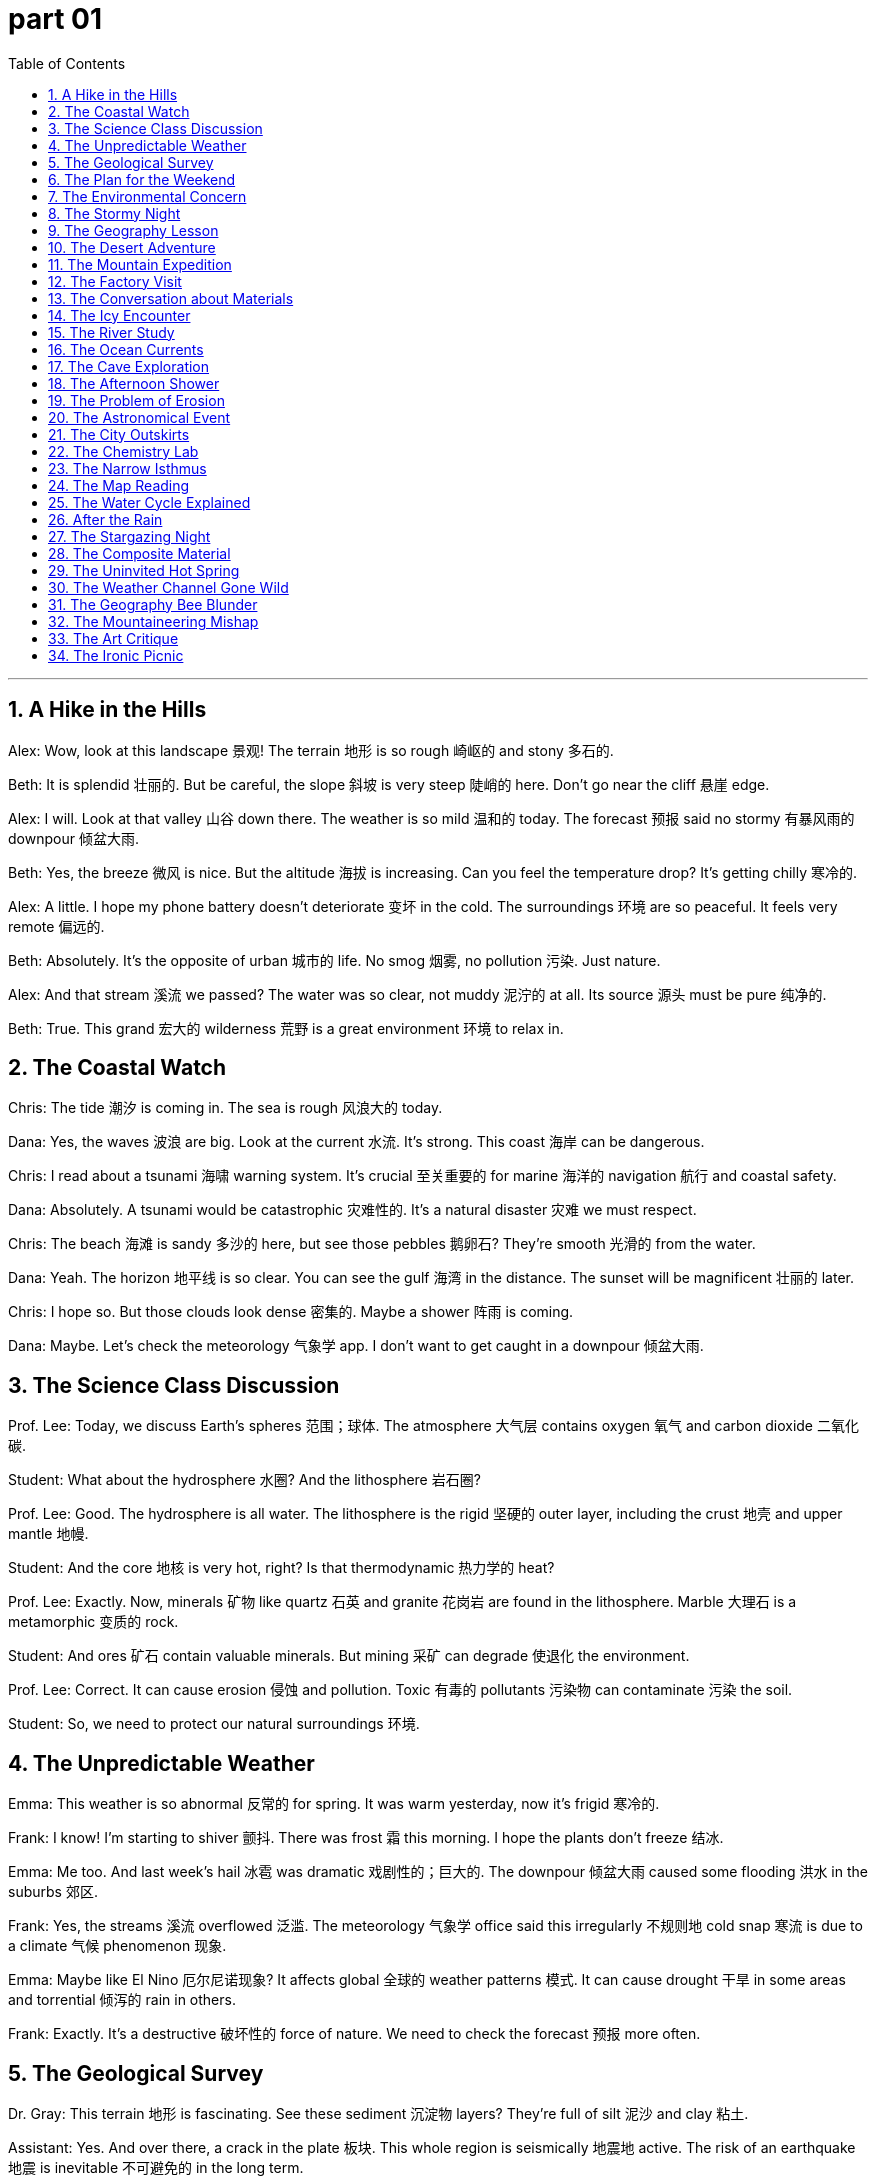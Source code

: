 
= part 01
:toc: left
:toclevels: 3
:sectnums:
:stylesheet: myAdocCss.css


'''



== A Hike in the Hills

Alex: Wow, look at this landscape 景观! The terrain 地形 is so rough 崎岖的 and stony 多石的.

Beth: It is splendid 壮丽的. But be careful, the slope 斜坡 is very steep 陡峭的 here. Don't go near the cliff 悬崖 edge.

Alex: I will. Look at that valley 山谷 down there. The weather is so mild 温和的 today. The forecast 预报 said no stormy 有暴风雨的 downpour 倾盆大雨.

Beth: Yes, the breeze 微风 is nice. But the altitude 海拔 is increasing. Can you feel the temperature drop? It's getting chilly 寒冷的.

Alex: A little. I hope my phone battery doesn't deteriorate 变坏 in the cold. The surroundings 环境 are so peaceful. It feels very remote 偏远的.

Beth: Absolutely. It's the opposite of urban 城市的 life. No smog 烟雾, no pollution 污染. Just nature.

Alex: And that stream 溪流 we passed? The water was so clear, not muddy 泥泞的 at all. Its source 源头 must be pure 纯净的.

Beth: True. This grand 宏大的 wilderness 荒野 is a great environment 环境 to relax in.

== The Coastal Watch

Chris: The tide 潮汐 is coming in. The sea is rough 风浪大的 today.

Dana: Yes, the waves 波浪 are big. Look at the current 水流. It's strong. This coast 海岸 can be dangerous.

Chris: I read about a tsunami 海啸 warning system. It's crucial 至关重要的 for marine 海洋的 navigation 航行 and coastal safety.

Dana: Absolutely. A tsunami would be catastrophic 灾难性的. It's a natural disaster 灾难 we must respect.

Chris: The beach 海滩 is sandy 多沙的 here, but see those pebbles 鹅卵石? They're smooth 光滑的 from the water.

Dana: Yeah. The horizon 地平线 is so clear. You can see the gulf 海湾 in the distance. The sunset will be magnificent 壮丽的 later.

Chris: I hope so. But those clouds look dense 密集的. Maybe a shower 阵雨 is coming.

Dana: Maybe. Let's check the meteorology 气象学 app. I don't want to get caught in a downpour 倾盆大雨.

== The Science Class Discussion

Prof. Lee: Today, we discuss Earth's spheres 范围；球体. The atmosphere 大气层 contains oxygen 氧气 and carbon dioxide 二氧化碳.

Student: What about the hydrosphere 水圈? And the lithosphere 岩石圈?

Prof. Lee: Good. The hydrosphere is all water. The lithosphere is the rigid 坚硬的 outer layer, including the crust 地壳 and upper mantle 地幔.

Student: And the core 地核 is very hot, right? Is that thermodynamic 热力学的 heat?

Prof. Lee: Exactly. Now, minerals 矿物 like quartz 石英 and granite 花岗岩 are found in the lithosphere. Marble 大理石 is a metamorphic 变质的 rock.

Student: And ores 矿石 contain valuable minerals. But mining 采矿 can degrade 使退化 the environment.

Prof. Lee: Correct. It can cause erosion 侵蚀 and pollution. Toxic 有毒的 pollutants 污染物 can contaminate 污染 the soil.

Student: So, we need to protect our natural surroundings 环境.

== The Unpredictable Weather

Emma: This weather is so abnormal 反常的 for spring. It was warm yesterday, now it's frigid 寒冷的.

Frank: I know! I'm starting to shiver 颤抖. There was frost 霜 this morning. I hope the plants don't freeze 结冰.

Emma: Me too. And last week's hail 冰雹 was dramatic 戏剧性的；巨大的. The downpour 倾盆大雨 caused some flooding 洪水 in the suburbs 郊区.

Frank: Yes, the streams 溪流 overflowed 泛滥. The meteorology 气象学 office said this irregularly 不规则地 cold snap 寒流 is due to a climate 气候 phenomenon 现象.

Emma: Maybe like El Nino 厄尔尼诺现象? It affects global 全球的 weather patterns 模式. It can cause drought 干旱 in some areas and torrential 倾泻的 rain in others.

Frank: Exactly. It's a destructive 破坏性的 force of nature. We need to check the forecast 预报 more often.

== The Geological Survey

Dr. Gray: This terrain 地形 is fascinating. See these sediment 沉淀物 layers? They're full of silt 泥沙 and clay 粘土.

Assistant: Yes. And over there, a crack in the plate 板块. This whole region is seismically 地震地 active. The risk of an earthquake 地震 is inevitable 不可避免的 in the long term.

Dr. Gray: Unfortunately, yes. An earthquake could trigger 引发 an avalanche 雪崩 on that mountain range 山脉. Look at the debris 碎片 from previous slides 滑坡.

Assistant: The slope 斜坡 is unstable 不稳定的. The rock is barren 贫瘠的 and eroding 侵蚀. Water erosion 侵蚀 has made it sandy 多沙的 and weak.

Dr. Gray: Our analysis 分析 must be intensive 深入的. We need to understand the geology 地质学 to assess 评估 the catastrophic 灾难性的 risk.

== The Plan for the Weekend

George: What's the plan for the weekend? The forecast 预报 looks super. Sunshine and mild 温和的 temperatures.

Helen: I was thinking of a trip to the peninsula 半岛. The scenery 风景 is interesting there. We can walk along the shore 岸.

George: Great idea! Is it adjacent 邻近的 to the mainland 大陆 by a narrow 狭窄的 isthmus 地峡?

Helen: Yes, it's a narrow strip 条 of land. The coast 海岸 has sandy 多沙的 beaches 海滩 and stony 多石的 coves 小海湾. We might see an oasis 绿洲 of fresh water.

George: Perfect. I'll pack a picnic. We can watch the sunrise over the ocean. It's a splendid 壮丽的 way to relax.

== The Environmental Concern

Ian: The air quality is bad today. So much smog 烟雾. You can almost taste the fumes 烟雾.

Jenny: I know. The pollution 污染 level is toxic 有毒的. It's aggravating 使恶化 my throat. This haze 薄雾 is a mix of mist 薄雾 and pollutants 污染物.

Ian: It's the greenhouse 温室 effect. Carbon dioxide 二氧化碳 and other gases trap 捕捉 heat. The climate 气候 is deteriorating 恶化.

Jenny: And it seems irreversible 不可逆转的. The polar 极地的 ice caps 冰盖 are melting. The globe 地球 is warming.

Ian: We need to switch to solar 太阳的 energy, away from petrol 汽油 and gasoline 汽油. It's an inevitable 不可避免的 change.

Jenny: I agree. For our environment 环境 and future.

== The Stormy Night

Katie: Did you hear that thunder 雷? The lightning 闪电 is flashing like crazy.

Leo: Yes, it's stormy 有暴风雨的 out there. The wind is a real gale 大风. It's not just a breeze 微风 anymore. I hope it doesn't become a hurricane 飓风.

Katie: The weather report said it's just a severe 严重的 storm. But the rain is pouring down. The drains 排水沟 can't handle it. There might be flooding 洪水.

Leo: Look at the puddles 水坑. The water is dripping 滴下 from the ceiling! This is a mishap 不幸之事 we didn't need.

Katie: At least we're safe inside. Let's hope the power doesn't go out.

== The Geography Lesson

Mr. Clark: Can anyone point to the equator 赤道 on this globe 地球仪?

Student: Here, sir. It's the line at zero degrees latitude 纬度.

Mr. Clark: Correct. And what about the prime meridian 本初子午线, for longitude 经度?

Student: That's this line here, through Greenwich. It divides the eastern and western hemispheres 半球.

Mr. Clark: Good. Now, the Arctic 北极的 is at the North Pole 北极, and the Antarctic 南极的 is at the South Pole 南极. The axis 轴 of the Earth runs through them.

Student: And Oceania 大洋洲 is in the Pacific Ocean, mostly in the southern hemisphere. Is that right?

Mr. Clark: Yes, that's right. Asia is mainly in the northern hemisphere.

== The Desert Adventure

Mike: This desert is so arid 干旱的. Not a drop of water in sight. The land is barren 贫瘠的.

Nina: I know. The heat is intense 强烈的. We need to find an oasis 绿洲 soon. My water bottle is almost empty.

Mike: Look at those sand dunes 沙丘. They're sandy 多沙的 and flat 平坦的 on top. The sunshine 阳光 is brutal 残酷的. We need some shade 阴凉处.

Nina: There's a rock formation 岩层 over there. Maybe we can find some shade and rest. I see a small spring 泉!

Mike: Fantastic! An oasis! The water must evaporate 蒸发 quickly in this heat, but it's a lifesaver 救生员 now.

== The Mountain Expedition

Olivia: We're near the peak 山顶. The altitude 海拔 is making me lightheaded 头晕的. The air is thin.

Peter: Take it slow. The ridge 山脊 is just ahead. From there, we can overlook 俯瞰 the whole valley 山谷. The view will be magnificent 壮丽的.

Olivia: I hope so. The slope 斜坡 was very steep 陡峭的 on the southern side. The northern side was more gradual 渐进的.

Peter: Yes. This mountain range 山脉 has some wilderness 荒野 areas that are still remote 偏远的 and desolate 荒凉的.

Olivia: It's so quiet. Just the sound of the wind gusting 一阵强风 around the cliffs 悬崖. It's a grand 宏大的 feeling.

== The Factory Visit

QA Manager: We've upgraded our system to reduce toxic 有毒的 fume 烟雾 emissions 排放. We can't jeopardise 危害 the local environment.

Visitor: That's good. The surrounding 周围的 area had issues with pollution. The river was contaminated 污染 with chemical 化学的 debris 碎片.

QA Manager: We know. It was inappropriate 不恰当的 and we're fixing it. We now use an advanced filter 过滤 system. The water from our plant is cleaner than the source 源头.

Visitor: I'm glad to hear it. Preventing pollution is better than dealing with a catastrophic 灾难性的 event later.

== The Conversation about Materials

Anna: This table is made of synthetic 合成的 material. It looks like marble 大理石 but it's artificial 人造的.

Ben: Really? It feels smooth 光滑的. Real marble is heavy and cold. This is light. Is it plastic 塑料?

Anna: I think it's a composite 合成的 material. Over there, we have a granite 花岗岩 countertop. That's natural stone. It's very hard.

Ben: And the magnet 磁铁 sticks to the fridge, which is metal 金属. But it won't stick to the quartz 石英 worktop.

Anna: Of course not. Quartz is a mineral 矿物, not a metal. Different materials have different properties 特性.

== The Icy Encounter

Chris: Be careful! The path is icy. There was a hail 冰雹 storm last night, and now it's frigid 寒冷的. The frost 霜 hasn't thawed 融化.

Dana: I see. The ground is slippery 滑的. My hands are trembling 颤抖 from the cold. I can't stop shivering 发抖.

Chris: Let's walk on the grass. It's less slippery than this flat 平坦的, smooth 光滑的 ice. The temperature is below freezing 冰点.

Dana: I hope it warms up soon. This chill 寒冷 is unbearable 难以忍受的. I prefer moderate 温和的 climates, not polar 极地的 ones!

== The River Study

Ecolgist: This brook 小溪 is shallow 浅的 here. You can see the stony 多石的 bottom. Further down, it joins a larger stream 溪流.

Student: The water is very clear. Not muddy 泥泞的. What are those bubbles? Is it a spring 泉?

Ecolgist: Good eye! It's a fountain 喷泉 of groundwater 地下水 coming up. The water circulates 循环 through the aquifer 蓄水层 and emerges 出现 here.

Student: And then it flows downstream 顺流而下 to the river. Does it evaporate 蒸发 into vapour 水蒸气 too?

Ecolgist: Yes, especially on hot days. Then it precipitates 降水 as rain elsewhere. The cycle 循环 continues.

== The Ocean Currents

Captain: The ocean currents 水流 here are strong. They affect global 全球的 climate. The Gulf Stream 墨西哥湾流, for example, keeps Europe warm.

Scientist: Yes, and the Pacific has the El Nino 厄尔尼诺现象 phenomenon 现象. It can cause drought 干旱 in Australia and flooding 洪水 in South America.

Captain: It's amazing how connected everything is. The Atlantic and Mediterranean 地中海的 have their own current systems too.

Scientist: Absolutely. Marine 海洋的 navigation 航行 relies on understanding these currents. They are like rivers in the sea.

== The Cave Exploration

Guide: This cave system is vast 巨大的. Watch your head. The ceiling is low in places, and the ground can be rough 崎岖的.

Tourist: It's so damp 潮湿的 and humid 潮湿的 in here. I can hear water dripping 滴下. Is there an underground 地下的 stream?

Guide: Very likely. The water erodes 侵蚀 the rock over millennia, creating these cavities 洞. See those formations? They are mineral 矿物 deposits 沉积物.

Tourist: Amazing. It feels like a different world. A hidden paradise 天堂 under the earth.

== The Afternoon Shower

Lily: Oh, look! A rainbow 彩虹! The sun is out after that shower 阵雨.

Tom: It's beautiful. The rain was just a sprinkle 少量, but it made the air feel fresh and moist 潮湿的.

Lily: Yes, the pavements 人行道 are wet, and the leaves are glistening 闪光. The light through the mist 薄雾 is dramatic 引人注目的.

Tom: It's these little natural phenomena 现象 that make nature so interesting.

== The Problem of Erosion

Farmer: The soil erosion 侵蚀 on this hillside is bad. The topsoil 表层土 is washing away. The land is becoming barren 贫瘠的.

Agronomist: You need to plant trees. Deforestation 砍伐森林 has made the slope 斜坡 vulnerable 易受伤害的 to torrential 倾泻的 rain. The sediment 沉淀物 ends up in the river, making it muddy 泥泞的.

Farmer: I know. We need to fertilise 施肥 the land to make it fertile 肥沃的 again. But it's a slow process.

Agronomist: It is. But preventing further degradation 退化 is key. We must work with nature, not against it.

== The Astronomical Event

Parent: Look, kids! A lunar 月球的 eclipse 月食! The moon is passing into the Earth's shadow.

Child: Wow! The moon looks red. Why isn't it completely dark?

Parent: Because the Earth's atmosphere 大气层 bends some sunlight onto it. It's a fantastic sight.

Child: Is it like a solar 太阳的 eclipse? When the moon blocks the sun?

Parent: Yes, but that's during the day. Both are amazing celestial 天上的 events. We can mark them on the calendar.

== The City Outskirts

Resident: I love living on the outskirts 郊区 of the city. It's not the city center, but it's not remote 偏远的 either.

Friend: Yes, it's a nice suburb 郊区. You have fields adjacent 邻近的 to your house. It's more rural 乡村的 here.

Resident: Exactly. The air is cleaner than in the urban 城市的 core. We have a garden and can see the stars at night.

Friend: It's the best of both worlds. You're close to amenities 便利设施 but still connected to nature.

== The Chemistry Lab

Prof. Adams: Today, we're splitting water, H₂O. What are its chemical 化学的 components 成分?

Student: Hydrogen 氢 and oxygen 氧. Two hydrogen atoms 原子 and one oxygen atom.

Prof. Adams: Correct. When hydrogen burns, it combines with oxygen to form an oxide 氧化物 - water vapour 水蒸气.

Student: So, rust 锈 is iron oxide? It's a different compound 化合物 with different properties 特性.

Prof. Adams: Precisely. Each chemical compound has unique properties. Now, let's observe the bubbles of hydrogen gas.

== The Narrow Isthmus

Tour Guide: This isthmus 地峡 is very narrow 狭窄的. It connects the mainland 大陆 to the peninsula 半岛.

Tourist: It's amazing. The sea on the left is the Pacific Ocean, and on the right is a gulf 海湾. The currents 水流 must be complex.

Tour Guide: They are. This region is known for its unique marine 海洋的 life. The land bridge has a gradual 渐进的 slope 斜坡 on both sides.

Tourist: It's a geological 地质的 wonder. If this isthmus were eroded 侵蚀 away, it would be a calamity 灾难 for the ecosystem here.

== The Map Reading

Instructor: On this map, find the prime meridian 本初子午线. It's the line of zero degrees longitude 经度.

Cadet: Here it is. And the international date line is roughly opposite. It runs through the Pacific region.

Instructor: Good. The meridian 子午线 helps us navigate 导航. Now, look at the borders between countries. They often follow natural features like rivers or mountain ranges 山脉.

Cadet: Understood. Understanding geography is key to understanding the world.

== The Water Cycle Explained

Teacher: The water cycle 循环 is essential. Water evaporates 蒸发 from the ocean, forms clouds, and precipitates 降水 as rain.

Pupil: And then it flows downstream 顺流而下 in rivers back to the sea?

Teacher: Yes, or it seeps 渗透 into the ground to become groundwater 地下水, stored in aquifers 蓄水层. Sometimes it emerges 出现 as a spring 泉.

Pupil: So the water in this reservoir 水库 could have been vapour 水蒸气 last week! It's a continuous circulation 循环.

== After the Rain

Woman: The rain has stopped. The pavement 人行道 is wet, and the leaves glisten 闪烁 in the sunshine 阳光.

Man: It's beautiful. The air smells fresh. The downpour 倾盆大雨 washed away the dirt and pollen 花粉.

Woman: Yes, it did. It's like nature's cleaning service. Even the topsoil 表层土 in the garden looks refreshed.

Man: A welcome shower 阵雨 after the dry spell 干旱期.

== The Stargazing Night

Astronomer: Look through the telescope. You can see Jupiter and its moons. It's a celestial 天上的 spectacle 奇观.

Enthusiast: Incredible! It's hard to imagine the vast 巨大的 distances in space. The solar 太阳的 system is just a tiny part.

Astronomer: Absolutely. Every star we see is a sun. Some might have planets with their own moons. The universe is grand 宏大的.

Enthusiast: It makes you feel small, but connected to something magnificent 壮丽的.

== The Composite Material

Engineer: This new material is a composite 合成的. It's made of carbon fibers and resin 树脂.

Client: What are its properties 特性? Is it strong?

Engineer: Very. It's stronger than steel but much lighter. It's used in aircraft and sports equipment. It's an artificial 人造的 material with super qualities.

Client: Amazing. So it's not a natural mineral 矿物 like granite 花岗岩 or marble 大理石.

Engineer: Correct. It's synthetic 合成的, designed for specific purposes.

== The Uninvited Hot Spring

Leo: Dude, you said this hike would be "moderate 适度的." My legs feel like jelly. This is the opposite of moderate.

Sam: Oh, stop being so dramatic 戏剧性的. Look! A hot spring 温泉! The water is gushing 涌出 out of the rock. Must be thermal 热的 heating.

Leo: Thermal? Like, from magma 岩浆? Are we on a volcano 火山? Is this thing gonna erupt 喷发? Because my situation is already catastrophic 灾难性的 enough.

Sam: (Laughing) It's not a volcano. Probably. The water's just warm. Very... thermal. Come on, get in. It'll be heaven 天堂.

Leo: Heaven? It looks like a swamp 沼泽. And what's that smell? Like rotten eggs. Is that carbon dioxide 二氧化碳 or just you?

Sam: Very funny. That's the smell of... minerals 矿物. Good for you. Don't be so superficial 肤浅的. It's not about the looks.

Leo: Easy for you to say. You're already in. Whoa! The current 水流 is strong! It's like a horizontal 水平的 waterfall! Don't let the torrent 急流 carry you away!

Sam: Don't worry! If you drown, I'll tell everyone you bravely fought a... a water puff. A mighty 强大的 water puff.

== The Weather Channel Gone Wild

Chloe: The weather forecast 预报 is insane. A typhoon 台风 is approaching from the southwest.

Max: A typhoon? Here? I thought we just got monsoons 季风. And the occasional 偶尔的 tornado 龙卷风 to keep things interesting.

Chloe: This is different. The meteorologist 气象学家 said the intensity 强度 is due to El Nino 厄尔尼诺现象. It's creating abnormal 反常的 conditions in the tropics 热带地区.

Max: Great. So we'll have torrential 倾泻的 rainfall. The streets will flood 洪水. My car might float away. Again.

Chloe: Look on the bright side. If your car floats away, you'll have an excuse to buy that new jeep you've been eyeing on the margin 边缘 of your browser.

Max: True. And if a glacier 冰川 somehow appears, we can use it to cool our drinks. Think positive!

Chloe: That's the spirit! We can build an ark 方舟. Just two of every animal... starting with us.

== The Geography Bee Blunder

Quiz Host: Next question! Which continent 大陆 contains the largest desert 沙漠?

Contestant A (Anna): That's easy! Africa! The Sahara!

Contestant B (Ben): Wait, I think Antarctica 南极洲 is technically a cold desert. And it's bigger. So, Antarctica!

Anna: Oh, come on! That's a trick question! It's a frozen desert! A glacier 冰川 desert! It's not sandy 多沙的!

Ben: A desert is defined by low rainfall, not sand. Check the definition in the margin 边缘 of your textbook, Anna.

Quiz Host: Ben is correct! The Antarctic plateau 高原 is the largest desert. Next question: The Nile Delta 三角洲 is in which direction from the Atlas Mountains?

Anna: (Groans) Northeast? Southeast? I give up. My knowledge has a huge gap 缺口. A Ben-sized gap.

Ben: Don't be salty 尖锐的. It's clearly northeast. But thanks for the compliment about my size.

== The Mountaineering Mishap

Ella: Okay, the map says the plateau 高原 is just beyond this ridge 山脊. We're almost at the mount 山峰.

Jake: My feet disagree. They think we're in the distant past, climbing an active volcano 火山. Is it just me, or is it getting hotter?

Ella: It's the thermal 保暖的 underwear I made you wear. And that's not a volcano, it's just a steep 陡峭的, rocky 多岩石的 slope 斜坡. Stop being so dramatic 戏剧性的.

Jake: I'm being dramatic? You're the one who wanted to "commune with nature." This feels less like communing and more like being attacked. Look at that vertical 垂直的 cliff 悬崖! One strong gust 一阵强风 of wind and I'm a pancake.

Ella: Oh, a little breeze 微风 won't blow you over. But maybe don't stand so close to the edge. We don't want to endanger 危及 the local bird population when you fall.

Jake: Very funny. Is that a waterfall 瀑布? Thank heaven 天堂! Maybe it'll wash away your terrible sense of humor.

Ella: It's not a waterfall, it's just a drip 水滴. Probably just dew 露水 run-off 径流. But look at the plain 平原 below! Splendid 壮丽的!

Jake: It is pretty. Almost worth the paralyzing 使瘫痪的 fear. Almost.

== The Art Critique

Art Critic (Mr. Vance): And this piece... it's interesting. The brushstrokes 笔触 are parallel 平行的, but the subject matter is so... fringe 边缘的.

Artist (Iris): Thank you! I was trying to capture the moment before dusk 黄昏, when the light has a certain intensity 强度.

Mr. Vance: Hmm. The colors are a bit... snowy 雪白的. And the composition 构图 feels... swamp-like 像沼泽的. It lacks depth. It's rather superficial 肤浅的.

Iris: Superficial? Sir, the layers of paint are anything but superficial! It's a commentary on the fragile 脆弱的 gap 间隙 between civilization and wilderness 荒野! The ever-present threat of a seismic 地震的 shift in our values!

Mr. Vance: ...I was talking about the varnish 清漆. It hasn't been applied evenly. There's a drip 水滴 right here. Looks like a tiny, petroleum-based 石油为基础的 tear.

Iris: Oh. That? That's... part of the piece. It's about the drowning 溺死 of artistry in commercialism! Obviously.

Mr. Vance: Obviously. How much did you say this was again?

== The Ironic Picnic

Grace: Perfect day for a picnic! Sunny, a gentle breeze 微风... must be about 25 degrees Celsius 摄氏度.

Tom: 25 Celsius? Feels hotter. Must be the greenhouse 温室 effect. All this carbon dioxide 二氧化碳. Maybe we shouldn't have driven.

Grace: Oh, don't start. We're enjoying nature! Look at those beautiful trees to the northwest.

Tom: Yeah, beautiful. Did you know they're planning to deforest 砍伐森林 that entire area for a new shopping mall? "Oriental 东方的 Garden Mall," they'll call it. Ironic 讽刺的, huh?

Grace: What? No! That's terrible! They can't! This is a natural paradise 天堂!

Tom: Tell me about it. Soon this'll just be a memory. Pass the potato salad. Let's eat before the bulldozers 推土机 arrive.

Grace: Way to kill the mood, Tom. Now every bite tastes like... sawdust 锯屑. And guilt.

Tom: You're welcome. Adds fiber 纤维.


'''